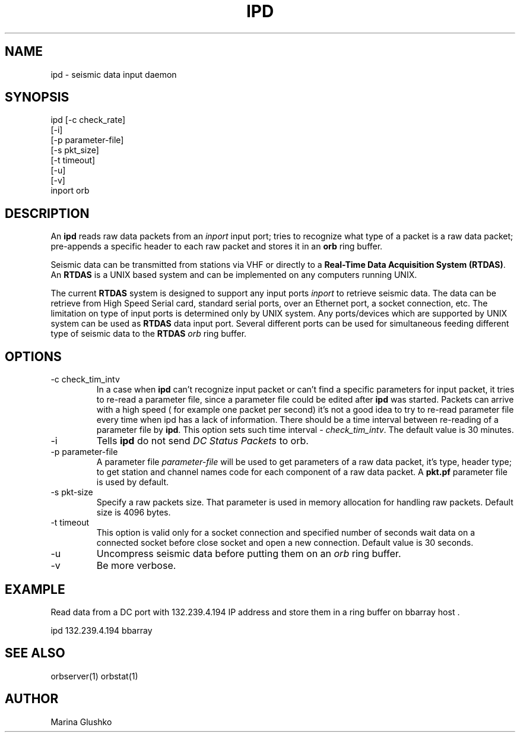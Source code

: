 .TH IPD 1 "$Date$"
.SH NAME
ipd \- seismic data input daemon 
.SH SYNOPSIS
.nf

ipd [-c check_rate]
    [-i]
    [-p parameter-file]
    [-s pkt_size]
    [-t timeout]
    [-u] 
    [-v] 
    inport orb

.fi
.SH DESCRIPTION
An \fBipd\fP reads raw data packets from an \fIinport\fR input port; 
tries to recognize what type of a packet is a raw data packet; 
pre-appends a specific header to each raw packet and stores it in
an \fBorb\fP ring buffer.
.LP
Seismic data can be transmitted from stations via VHF or 
directly to a \fBReal-Time Data Acquisition System (RTDAS)\fP. 
An \fBRTDAS\fP is a UNIX based system and can 
be implemented on any computers running UNIX.
.LP
The current \fBRTDAS\fP system is designed to support any input ports \fIinport\fR
to retrieve seismic data. The data can be retrieve from High Speed 
Serial card, standard serial ports, over an Ethernet port, 
a socket connection, etc. The limitation on type of input ports 
is determined only by UNIX system. Any ports/devices which are 
supported by UNIX system can be used as \fBRTDAS\fP data input port. 
Several different ports can be used for simultaneous feeding different
type of seismic data to the \fBRTDAS\fP \fIorb\fR ring buffer.
.LP
.SH OPTIONS
.IP "-c check_tim_intv"
In a case when \fBipd\fP can't recognize input packet or can't find a specific 
parameters for input packet, it tries to re-read a parameter file, since a 
parameter file could be edited after \fBipd\fP was started. Packets can arrive
with a high speed ( for example one packet per second) it's not a  good idea to try
to re-read parameter file every time when ipd has a lack of information. There 
should be a time interval between re-reading of a parameter file by \fBipd\fP.
This option sets such time interval - \fI check_tim_intv\fR. The default value
is 30 minutes. 
.IP "-i"
Tells \fBipd\fP do not send \fIDC Status Packets\fR to orb.
.IP "-p parameter-file"
A parameter file \fIparameter-file\fR will be used to get parameters of a raw 
data packet, it's type, header type; to get station and channel names code
for each component of a raw data packet. A \fBpkt.pf\fP parameter file is used by default.
.IP "-s pkt-size"
Specify a raw packets size. That parameter is used in memory allocation for handling
raw packets. Default size is 4096 bytes.
.IP "-t timeout "
This option is valid only for a socket connection and specified number of
seconds wait data on a connected socket before close socket and open a
new connection. Default value is 30 seconds.
.IP "-u "
Uncompress seismic data before putting them on an \fIorb\fR ring buffer.
.IP "-v"
Be more verbose.
.SH EXAMPLE
.LP
Read data from a DC port with 132.239.4.194 IP address and store them in a    
ring buffer on bbarray host .

.nf

ipd 132.239.4.194 bbarray

.fi
.SH "SEE ALSO"
orbserver(1)
orbstat(1)
.SH AUTHOR
Marina Glushko
.\" $Id$
